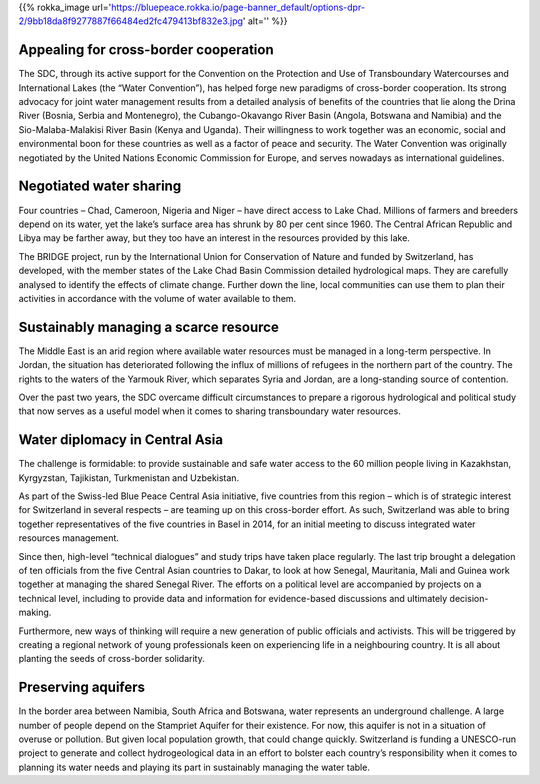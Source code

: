 .. title: The Blue Peace Ideal in Action
.. slug: blue-peace-in-action
.. date: 2018-11-03 22:55:44 UTC+01:00
.. tags: 
.. category: 
.. link: 
.. description: 
.. type: text

{{% rokka_image url='https://bluepeace.rokka.io/page-banner_default/options-dpr-2/9bb18da8f9277887f66484ed2fc479413bf832e3.jpg' alt='' %}}

Appealing for cross-border cooperation
--------------------------------------
The SDC, through its active support for the Convention on the Protection and Use of Transboundary Watercourses and International Lakes (the “Water Convention”), has helped forge new paradigms of cross-border cooperation. Its strong advocacy for joint water management results from a detailed analysis of benefits of the countries that lie along the Drina River (Bosnia, Serbia and Montenegro), the Cubango-Okavango River Basin (Angola, Botswana and Namibia) and the Sio-Malaba-Malakisi  River Basin (Kenya and Uganda). Their willingness to work together was an economic, social and environmental boon for these countries as well as a factor of peace and security. The Water Convention was originally negotiated by the United Nations Economic Commission for Europe, and serves nowadays as international guidelines.

Negotiated water sharing
------------------------
Four countries – Chad, Cameroon, Nigeria and Niger – have direct access to Lake Chad. Millions of farmers and breeders depend on its water, yet the lake’s surface area has shrunk by 80 per cent since 1960. The Central African Republic and Libya may be farther away, but they too have an interest in the resources provided by this lake.

The BRIDGE project, run by the International Union for Conservation of Nature and funded by Switzerland, has developed, with the member states of the Lake Chad Basin Commission detailed hydrological maps. They are carefully analysed to identify the effects of climate change. Further down the line, local communities can use them to plan their activities in accordance with the volume of water available to them.

Sustainably managing a scarce resource
--------------------------------------
The Middle East is an arid region where available water resources must be managed in a long-term perspective. In Jordan, the situation has deteriorated following the influx of millions of refugees in the northern part of the country. The rights to the waters of the Yarmouk River, which separates Syria and Jordan, are a long-standing source of contention.

Over the past two years, the SDC overcame difficult circumstances to prepare a rigorous hydrological and political study that now serves as a useful model when it comes to sharing transboundary water resources.

Water diplomacy in Central Asia
-------------------------------
The challenge is formidable: to provide sustainable and safe water access to the 60 million people living in Kazakhstan, Kyrgyzstan, Tajikistan, Turkmenistan and Uzbekistan.

As part of the Swiss-led Blue Peace Central Asia initiative, five countries from this region – which is of strategic interest for Switzerland in several respects – are teaming up on this cross-border effort. As such, Switzerland was able to bring together representatives of the five countries in Basel in 2014, for an initial meeting to discuss integrated water resources management.

Since then, high-level “technical dialogues” and study trips have taken place regularly. The last trip brought a delegation of ten officials from the five Central Asian countries to Dakar, to look at how Senegal, Mauritania, Mali and Guinea work together at managing the shared Senegal River. The efforts on a political level are accompanied by projects on a technical level, including to provide data and information for evidence-based discussions and ultimately decision-making.

Furthermore, new ways of thinking will require a new generation of public officials and activists. This will be triggered by creating a regional network of young professionals keen on experiencing life in a neighbouring country. It is all about planting the seeds of cross-border solidarity.

Preserving aquifers
-------------------
In the border area between Namibia, South Africa and Botswana, water represents an underground challenge. A large number of people depend on the Stampriet Aquifer for their existence. For now, this aquifer is not in a situation of overuse or pollution. But given local population growth, that could change quickly. Switzerland is funding a UNESCO-run project to generate and collect hydrogeological data in an effort to bolster each country’s responsibility when it comes to planning its water needs and playing its part in sustainably managing the water table.
